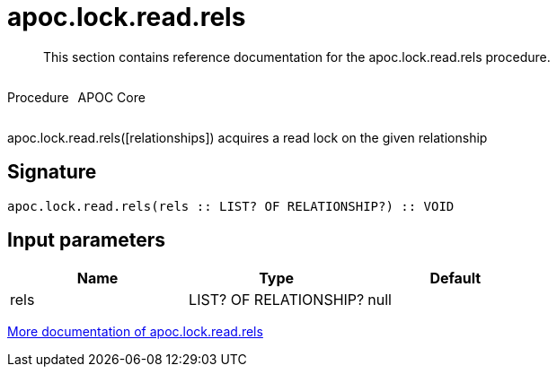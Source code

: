 ////
This file is generated by DocsTest, so don't change it!
////

= apoc.lock.read.rels
:description: This section contains reference documentation for the apoc.lock.read.rels procedure.

[abstract]
--
{description}
--

++++
<div style='display:flex'>
<div class='paragraph type procedure'><p>Procedure</p></div>
<div class='paragraph release core' style='margin-left:10px;'><p>APOC Core</p></div>
</div>
++++

apoc.lock.read.rels([relationships]) acquires a read lock on the given relationship

== Signature

[source]
----
apoc.lock.read.rels(rels :: LIST? OF RELATIONSHIP?) :: VOID
----

== Input parameters
[.procedures, opts=header]
|===
| Name | Type | Default 
|rels|LIST? OF RELATIONSHIP?|null
|===

xref::graph-updates/locking.adoc[More documentation of apoc.lock.read.rels,role=more information]

